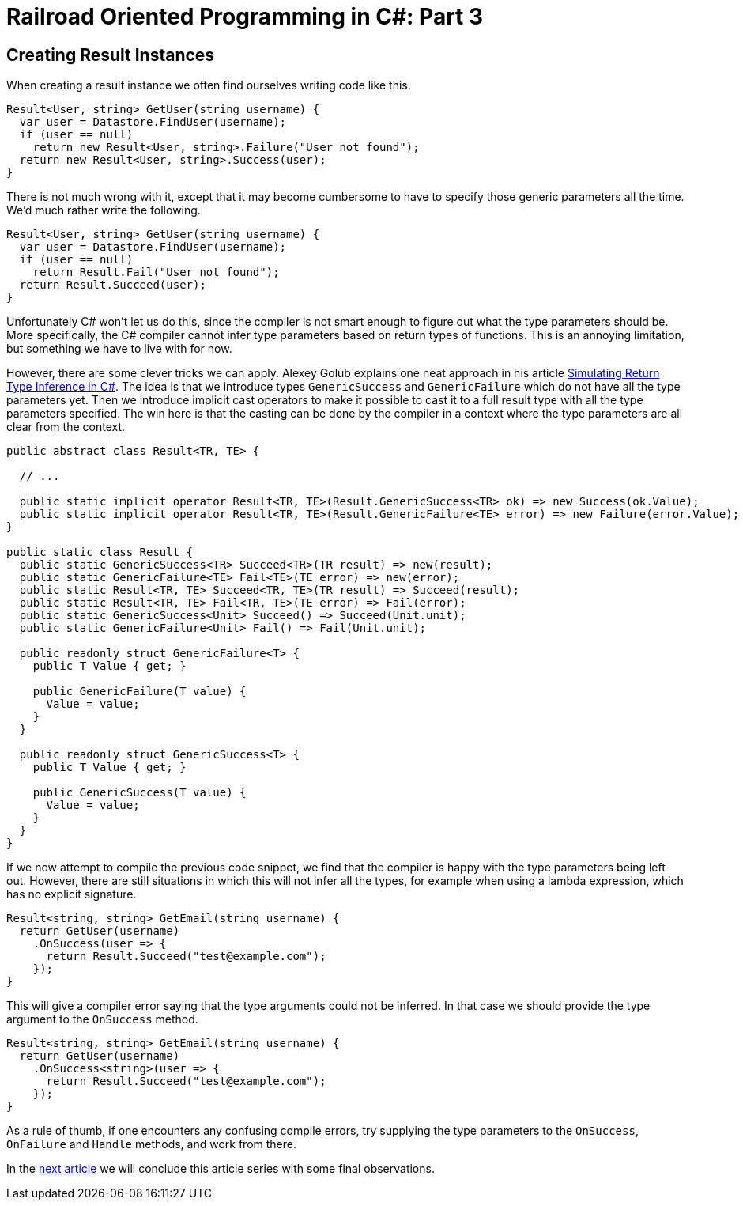 = Railroad Oriented Programming in C#: Part 3

// link:/?page=rop-cs-2[Previous part]

## Creating Result Instances

When creating a result instance we often find ourselves writing code like this.

[source,cs]
....
Result<User, string> GetUser(string username) {
  var user = Datastore.FindUser(username);
  if (user == null)
    return new Result<User, string>.Failure("User not found");
  return new Result<User, string>.Success(user);
}
....

There is not much wrong with it, except that it may become cumbersome to have to specify those generic parameters all the time.
We'd much rather write the following.

[source,cs]
....
Result<User, string> GetUser(string username) {
  var user = Datastore.FindUser(username);
  if (user == null)
    return Result.Fail("User not found");
  return Result.Succeed(user);
}
....

Unfortunately C# won't let us do this, since the compiler is not smart enough to figure out what the type parameters should be.
More specifically, the C# compiler cannot infer type parameters based on return types of functions.
This is an annoying limitation, but something we have to live with for now.

However, there are some clever tricks we can apply.
Alexey Golub explains one neat approach in his article https://tyrrrz.me/blog/return-type-inference[Simulating Return Type Inference in C#].
The idea is that we introduce types `GenericSuccess` and `GenericFailure` which do not have all the type parameters yet.
Then we introduce implicit cast operators to make it possible to cast it to a full result type with all the type parameters specified.
The win here is that the casting can be done by the compiler in a context where the type parameters are all clear from the context.


[source,cs]
....
public abstract class Result<TR, TE> {

  // ...

  public static implicit operator Result<TR, TE>(Result.GenericSuccess<TR> ok) => new Success(ok.Value);
  public static implicit operator Result<TR, TE>(Result.GenericFailure<TE> error) => new Failure(error.Value);
}

public static class Result {
  public static GenericSuccess<TR> Succeed<TR>(TR result) => new(result);
  public static GenericFailure<TE> Fail<TE>(TE error) => new(error);
  public static Result<TR, TE> Succeed<TR, TE>(TR result) => Succeed(result);
  public static Result<TR, TE> Fail<TR, TE>(TE error) => Fail(error);
  public static GenericSuccess<Unit> Succeed() => Succeed(Unit.unit);
  public static GenericFailure<Unit> Fail() => Fail(Unit.unit);

  public readonly struct GenericFailure<T> {
    public T Value { get; }

    public GenericFailure(T value) {
      Value = value;
    }
  }

  public readonly struct GenericSuccess<T> {
    public T Value { get; }

    public GenericSuccess(T value) {
      Value = value;
    }
  }
}
....

If we now attempt to compile the previous code snippet, we find that the compiler is happy with the type parameters being left out.
However, there are still situations in which this will not infer all the types, for example when using a lambda expression, which has no explicit signature.

[source,cs]
....
Result<string, string> GetEmail(string username) {
  return GetUser(username)
    .OnSuccess(user => {
      return Result.Succeed("test@example.com");
    });
}
....

This will give a compiler error saying that the type arguments could not be inferred.
In that case we should provide the type argument to the `OnSuccess` method.

[source,cs]
....
Result<string, string> GetEmail(string username) {
  return GetUser(username)
    .OnSuccess<string>(user => {
      return Result.Succeed("test@example.com");
    });
}
....

As a rule of thumb, if one encounters any confusing compile errors, try supplying the type parameters to the `OnSuccess`, `OnFailure` and `Handle` methods, and work from there.

In the link:/?page=rop-cs-4[next article] we will conclude this article series with some final observations.
